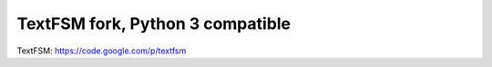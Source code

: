 TextFSM fork, Python 3 compatible
=================================


TextFSM: https://code.google.com/p/textfsm
